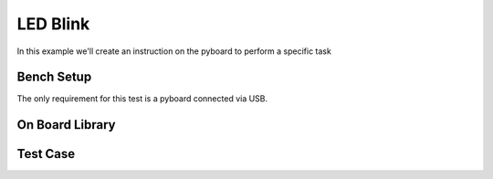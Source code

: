 .. _examples.components.led_blink:

LED Blink
======================

In this example we'll create an instruction on the pyboard to perform
a specific task

Bench Setup
------------------

The only requirement for this test is a pyboard connected via USB.


On Board Library
------------------



Test Case
-----------------
